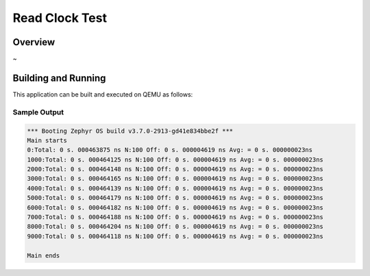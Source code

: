 .. zephyr:code-sample:: read_clock_test
   :name: Read clock test

   Simple tests that reads the hardware clock

Read Clock Test
###########

Overview
********
~ 

Building and Running
********************

This application can be built and executed on QEMU as follows:

.. zephyr-app-commands::
   :zephyr-app: /read_clock_test
   :host-os: unix
   :board: stm32f4_disco
   :goals: run
   :compact:

Sample Output
=============

.. code-block:: console

   *** Booting Zephyr OS build v3.7.0-2913-gd41e834bbe2f ***
   Main starts
   0:Total: 0 s. 000463875 ns N:100 Off: 0 s. 000004619 ns Avg: = 0 s. 000000023ns 
   1000:Total: 0 s. 000464125 ns N:100 Off: 0 s. 000004619 ns Avg: = 0 s. 000000023ns 
   2000:Total: 0 s. 000464148 ns N:100 Off: 0 s. 000004619 ns Avg: = 0 s. 000000023ns 
   3000:Total: 0 s. 000464165 ns N:100 Off: 0 s. 000004619 ns Avg: = 0 s. 000000023ns 
   4000:Total: 0 s. 000464139 ns N:100 Off: 0 s. 000004619 ns Avg: = 0 s. 000000023ns 
   5000:Total: 0 s. 000464179 ns N:100 Off: 0 s. 000004619 ns Avg: = 0 s. 000000023ns 
   6000:Total: 0 s. 000464182 ns N:100 Off: 0 s. 000004619 ns Avg: = 0 s. 000000023ns 
   7000:Total: 0 s. 000464188 ns N:100 Off: 0 s. 000004619 ns Avg: = 0 s. 000000023ns 
   8000:Total: 0 s. 000464204 ns N:100 Off: 0 s. 000004619 ns Avg: = 0 s. 000000023ns 
   9000:Total: 0 s. 000464118 ns N:100 Off: 0 s. 000004619 ns Avg: = 0 s. 000000023ns 

   Main ends



